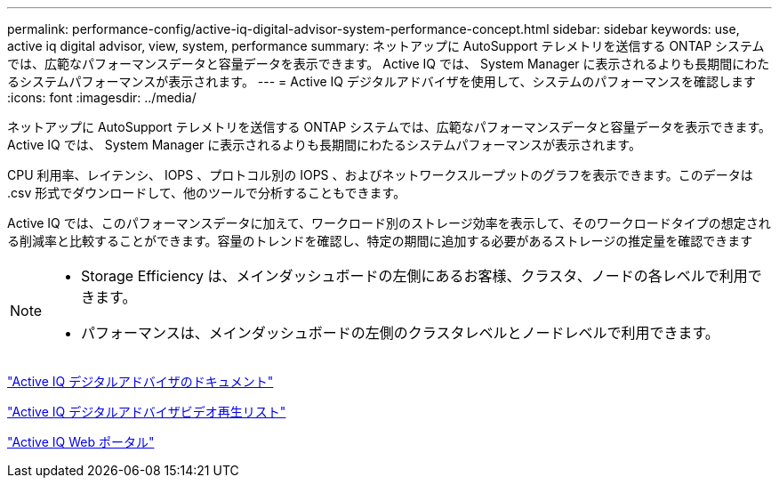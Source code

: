 ---
permalink: performance-config/active-iq-digital-advisor-system-performance-concept.html 
sidebar: sidebar 
keywords: use, active iq digital advisor, view, system, performance 
summary: ネットアップに AutoSupport テレメトリを送信する ONTAP システムでは、広範なパフォーマンスデータと容量データを表示できます。 Active IQ では、 System Manager に表示されるよりも長期間にわたるシステムパフォーマンスが表示されます。 
---
= Active IQ デジタルアドバイザを使用して、システムのパフォーマンスを確認します
:icons: font
:imagesdir: ../media/


[role="lead"]
ネットアップに AutoSupport テレメトリを送信する ONTAP システムでは、広範なパフォーマンスデータと容量データを表示できます。 Active IQ では、 System Manager に表示されるよりも長期間にわたるシステムパフォーマンスが表示されます。

CPU 利用率、レイテンシ、 IOPS 、プロトコル別の IOPS 、およびネットワークスループットのグラフを表示できます。このデータは .csv 形式でダウンロードして、他のツールで分析することもできます。

Active IQ では、このパフォーマンスデータに加えて、ワークロード別のストレージ効率を表示して、そのワークロードタイプの想定される削減率と比較することができます。容量のトレンドを確認し、特定の期間に追加する必要があるストレージの推定量を確認できます

[NOTE]
====
* Storage Efficiency は、メインダッシュボードの左側にあるお客様、クラスタ、ノードの各レベルで利用できます。
* パフォーマンスは、メインダッシュボードの左側のクラスタレベルとノードレベルで利用できます。


====
https://docs.netapp.com/us-en/active-iq/["Active IQ デジタルアドバイザのドキュメント"]

https://tv.netapp.com/category/videos/active-iq["Active IQ デジタルアドバイザビデオ再生リスト"]

https://aiq.netapp.com/["Active IQ Web ポータル"]
